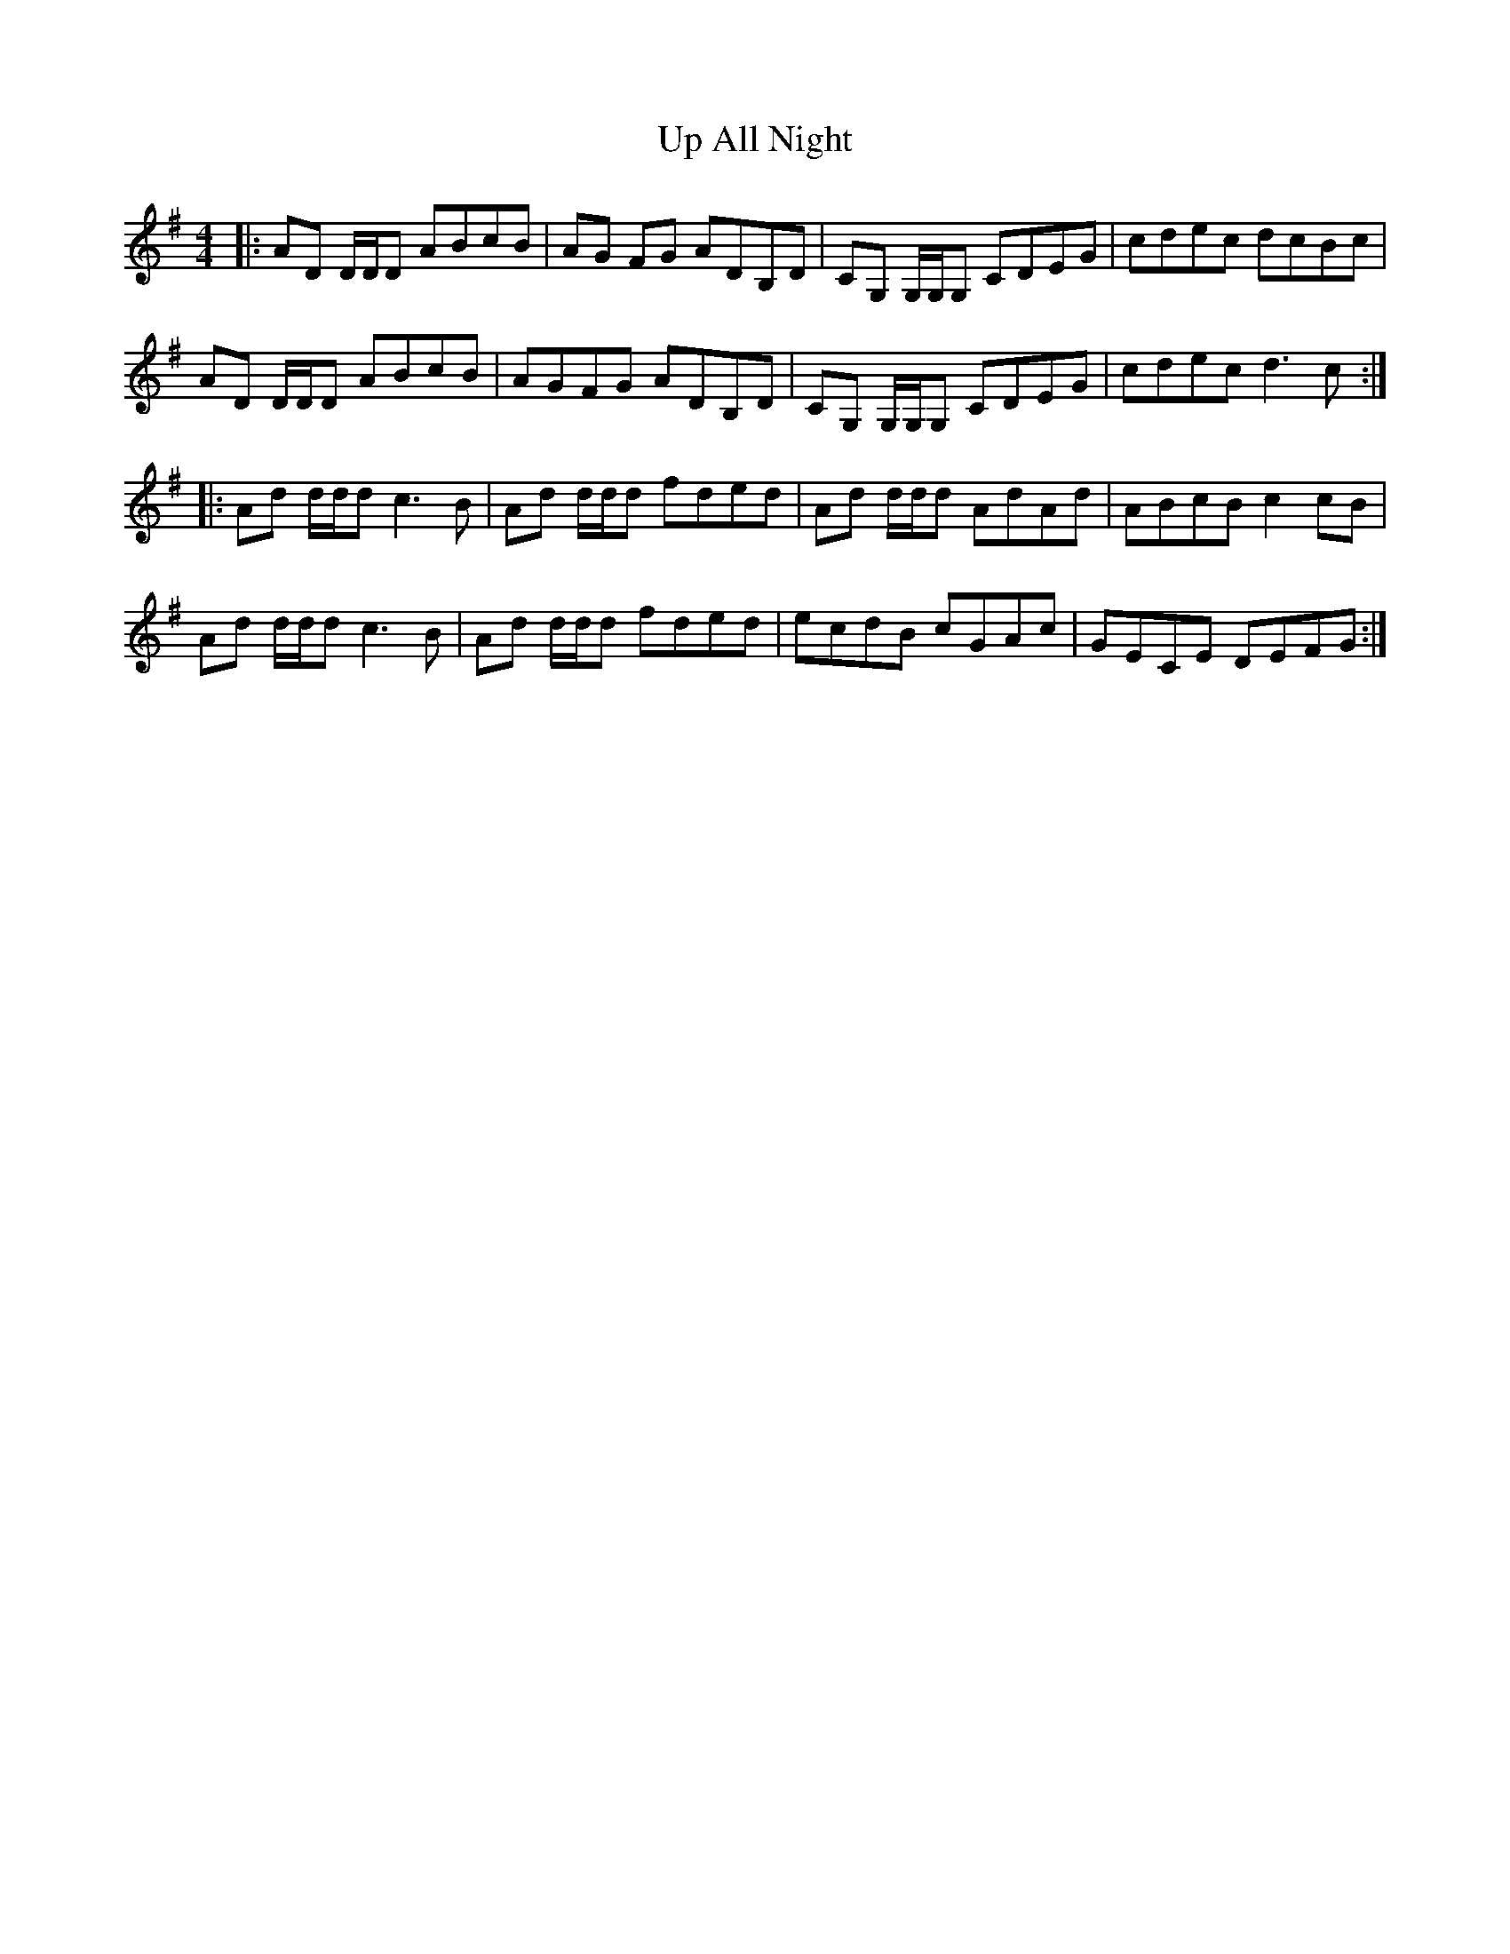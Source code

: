 X: 41583
T: Up All Night
R: reel
M: 4/4
K: Dmixolydian
|:AD D/D/D ABcB|AG FG ADB,D|CG, G,/G,/G, CDEG|cdec dcBc|
AD D/D/D ABcB|AGFG ADB,D|CG, G,/G,/G, CDEG|cdec d3c:|
|:Ad d/d/d c3B|Ad d/d/d fded|Ad d/d/d AdAd|ABcB c2cB|
Ad d/d/d c3B|Ad d/d/d fded|ecdB cGAc|GECE DEFG:|

